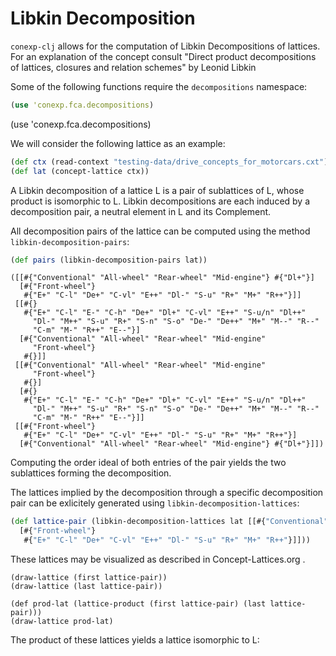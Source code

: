 #+property: header-args :wrap src text
#+property: header-args:text :eval never

* Libkin Decomposition

~conexp-clj~ allows for the computation of Libkin Decompositions of lattices.
For an explanation of the concept consult "Direct product decompositions of lattices, closures and relation schemes" by Leonid Libkin

Some of the following functions require the ~decompositions~ namespace:


#+begin_src clojure
(use 'conexp.fca.decompositions)
#+end_src

(use 'conexp.fca.decompositions)

We will consider the following lattice as an example:

#+begin_src clojure :exports both
(def ctx (read-context "testing-data/drive_concepts_for_motorcars.cxt"))
(def lat (concept-lattice ctx))
#+end_src

[[./images/car-lattice.png]]

A Libkin decomposition of a lattice L is a pair of sublattices of L, whose product is isomorphic to L.
Libkin decompositions are each induced by a decomposition pair, a neutral element in L and its Complement.

All decomposition pairs of the lattice can be computed using the method ~libkin-decomposition-pairs~:

#+begin_src clojure :exports both
(def pairs (libkin-decomposition-pairs lat))
#+end_src

#+RESULTS:
#+begin_src text
([[#{"Conventional" "All-wheel" "Rear-wheel" "Mid-engine"} #{"Dl+"}]
  [#{"Front-wheel"}
   #{"E+" "C-l" "De+" "C-vl" "E++" "Dl-" "S-u" "R+" "M+" "R++"}]]
 [[#{}
   #{"E+" "C-l" "E-" "C-h" "De+" "Dl+" "C-vl" "E++" "S-u/n" "Dl++"
     "Dl-" "M++" "S-u" "R+" "S-n" "S-o" "De-" "De++" "M+" "M--" "R--"
     "C-m" "M-" "R++" "E--"}]
  [#{"Conventional" "All-wheel" "Rear-wheel" "Mid-engine"
     "Front-wheel"}
   #{}]]
 [[#{"Conventional" "All-wheel" "Rear-wheel" "Mid-engine"
     "Front-wheel"}
   #{}]
  [#{}
   #{"E+" "C-l" "E-" "C-h" "De+" "Dl+" "C-vl" "E++" "S-u/n" "Dl++"
     "Dl-" "M++" "S-u" "R+" "S-n" "S-o" "De-" "De++" "M+" "M--" "R--"
     "C-m" "M-" "R++" "E--"}]]
 [[#{"Front-wheel"}
   #{"E+" "C-l" "De+" "C-vl" "E++" "Dl-" "S-u" "R+" "M+" "R++"}]
  [#{"Conventional" "All-wheel" "Rear-wheel" "Mid-engine"} #{"Dl+"}]])
#+end_src

Computing the order ideal of both entries of the pair yields the two sublattices forming the decomposition.

The lattices implied by the decomposition through a specific decomposition pair can be exlicitely generated using ~libkin-decomposition-lattices~:

#+begin_src clojure :exports both
(def lattice-pair (libkin-decomposition-lattices lat [[#{"Conventional" "All-wheel" "Rear-wheel" "Mid-engine"} #{"Dl+"}]
  [#{"Front-wheel"}
   #{"E+" "C-l" "De+" "C-vl" "E++" "Dl-" "S-u" "R+" "M+" "R++"}]]))
#+end_src

These lattices may be visualized as described in Concept-Lattices.org .

#+begin_src text
(draw-lattice (first lattice-pair))
(draw-lattice (last lattice-pair))
#+end_src

[[./images/decomposed-lattice1.png]]
[[./images/decomposed-lattice2.png]]

#+begin_src text
(def prod-lat (lattice-product (first lattice-pair) (last lattice-pair)))
(draw-lattice prod-lat)
#+end_src

The product of these lattices yields a lattice isomorphic to L:

[[./images/prod-lattice.png]]